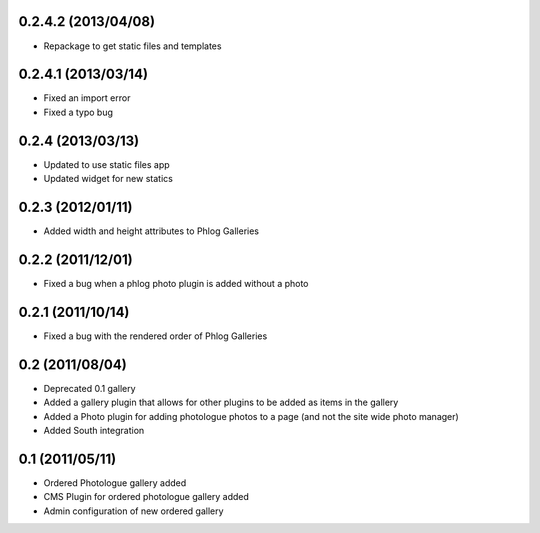 0.2.4.2 (2013/04/08)
--------------------

* Repackage to get static files and templates

0.2.4.1 (2013/03/14)
--------------------

* Fixed an import error
* Fixed a typo bug

0.2.4 (2013/03/13)
------------------

* Updated to use static files app
* Updated widget for new statics

0.2.3 (2012/01/11)
------------------

* Added width and height attributes to Phlog Galleries

0.2.2 (2011/12/01)
------------------

* Fixed a bug when a phlog photo plugin is added without a photo

0.2.1 (2011/10/14)
------------------

* Fixed a bug with the rendered order of Phlog Galleries

0.2 (2011/08/04)
----------------

* Deprecated 0.1 gallery
* Added a gallery plugin that allows for other plugins to be added as items in 
  the gallery
* Added a Photo plugin for adding photologue photos to a page (and not the site 
  wide photo manager)
* Added South integration

0.1 (2011/05/11)
----------------

* Ordered Photologue gallery added
* CMS Plugin for ordered photologue gallery added
* Admin configuration of new ordered gallery
